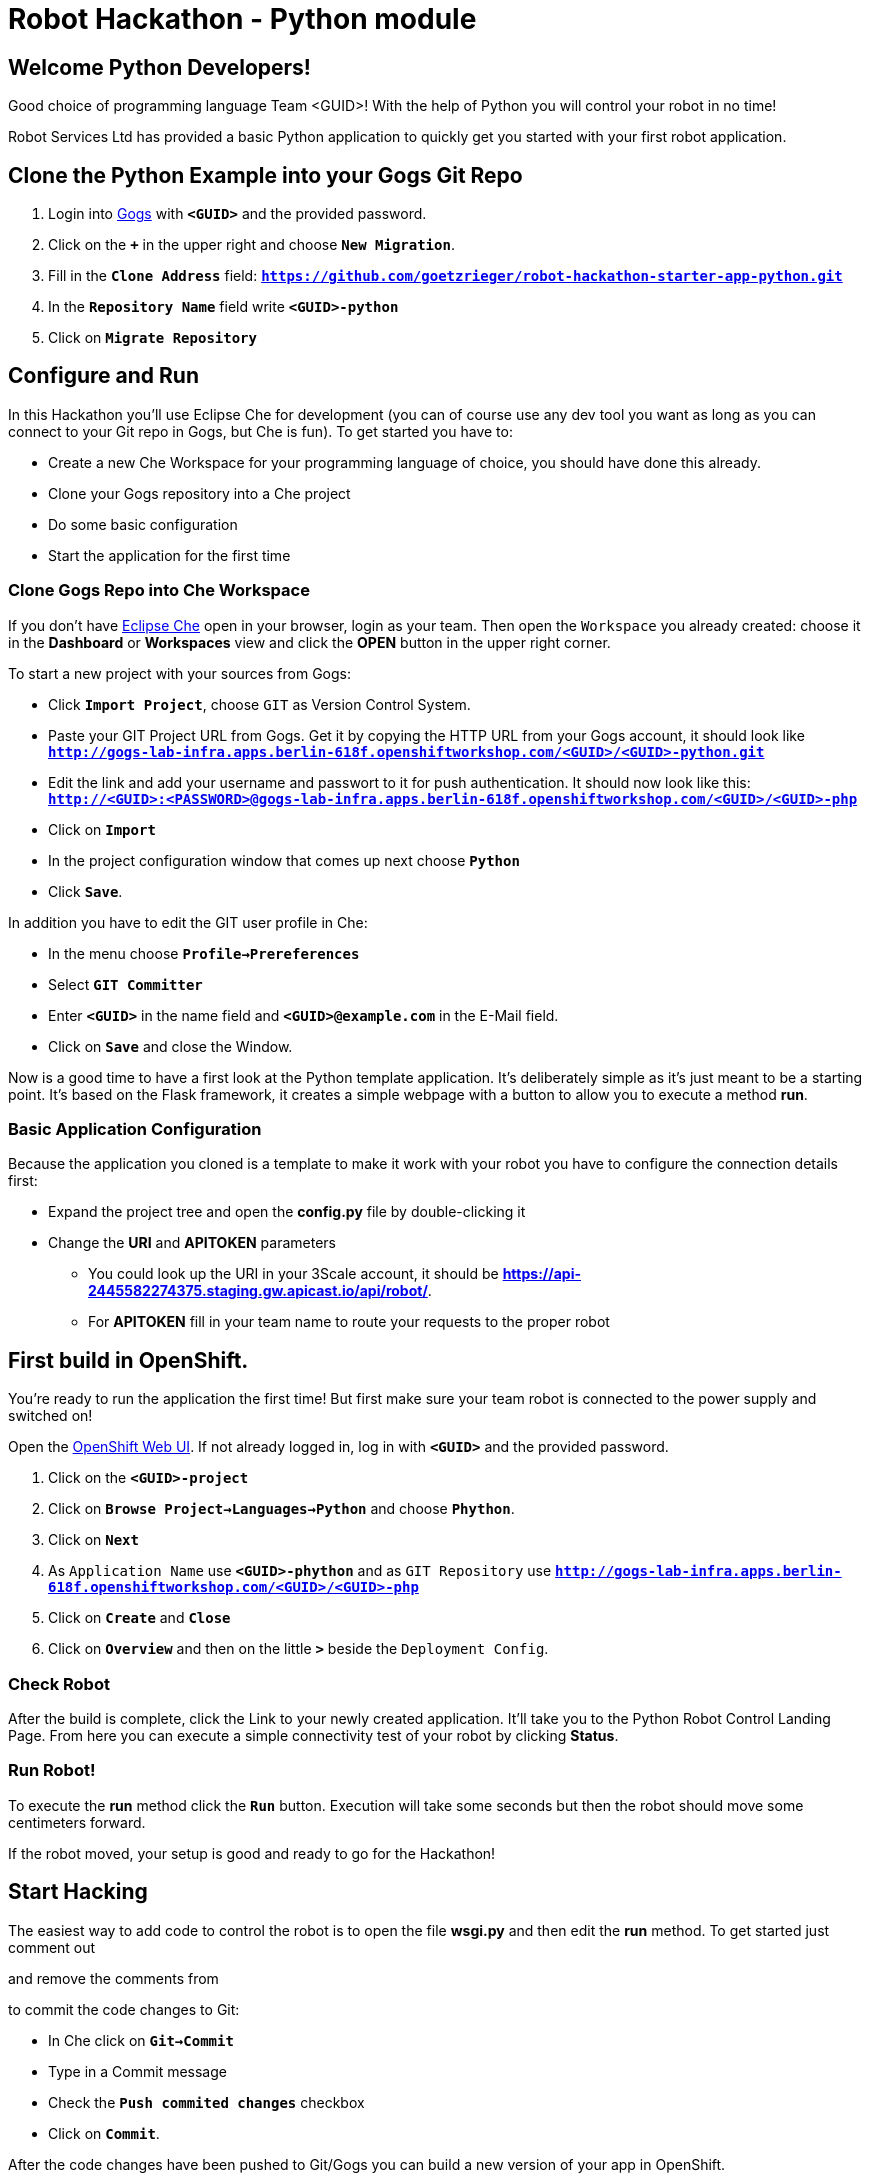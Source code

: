 = Robot Hackathon - Python module

== Welcome Python Developers!

Good choice of programming language Team <GUID>! With the help of Python you will control your robot in no time!

Robot Services Ltd has provided a basic Python application to 
quickly get you started with your first robot application.

== Clone the Python Example into your Gogs Git Repo

. Login into http://gogs-lab-infra.apps.berlin-618f.openshiftworkshop.com[Gogs^] with `*<GUID>*` and the provided password.
. Click on the `*+*` in the upper right and choose `*New Migration*`.
. Fill in the `*Clone Address*` field: `*https://github.com/goetzrieger/robot-hackathon-starter-app-python.git*`
. In the `*Repository Name*` field write `*<GUID>-python*`
. Click on `*Migrate Repository*`

== Configure and Run

In this Hackathon you'll use Eclipse Che for development (you can of course use any dev tool you want as long as you can connect to your Git repo in Gogs, but Che is fun). To get started you have to:

* Create a new Che Workspace for your programming language of choice, you should have done this already. 
* Clone your Gogs repository into a Che project
* Do some basic configuration 
* Start the application for the first time

=== Clone Gogs Repo into Che Workspace

If you don't have http://che-lab-infra.apps.berlin-618f.openshiftworkshop.com/[Eclipse Che^] open in your browser, login as your team. Then open the `Workspace` you already created: choose it in the *Dashboard* or *Workspaces* view and click the *OPEN* button in the upper right corner. 

To start a new project with your sources from Gogs:

* Click `*Import Project*`, choose `GIT` as Version Control System.
* Paste your GIT Project URL from Gogs. Get it by copying the HTTP URL from your Gogs account, it should look like `*http://gogs-lab-infra.apps.berlin-618f.openshiftworkshop.com/<GUID>/<GUID>-python.git`*
* Edit the link and add your username and passwort to it for push authentication. It should now look like this: `*http://<GUID>:<PASSWORD>@gogs-lab-infra.apps.berlin-618f.openshiftworkshop.com/<GUID>/<GUID>-php*`
* Click on `*Import*`
* In the project configuration window that comes up next choose `*Python*`
* Click `*Save*`.

In addition you have to edit the GIT user profile in Che: 

* In the menu choose `*Profile->Prereferences*`
* Select `*GIT Committer*`
* Enter `*<GUID>*` in the name field and `*<GUID>@example.com*` in the E-Mail field. 
* Click on `*Save*` and close the Window.

Now is a good time to have a first look at the Python template application. It's deliberately simple as it's just meant to be a starting point. It's based on the Flask framework, it creates a simple webpage with a button to allow you to execute a method *run*. 

=== Basic Application Configuration

Because the application you cloned is a template to make it work with your robot you have to configure the connection details first:

* Expand the project tree and open the *config.py* file by double-clicking it
* Change the *URI* and *APITOKEN* parameters
** You could look up the URI in your 3Scale account, it should be *https://api-2445582274375.staging.gw.apicast.io/api/robot/*.
** For *APITOKEN* fill in your team name to route your requests to the proper robot

== First build in OpenShift.

You're ready to run the application the first time! But first make sure your team robot is connected to the power supply and switched on!

Open the https://master.berlin-618f.openshiftworkshop.com/console[OpenShift Web UI^]. If not already logged in, log in with `*<GUID>*` and the provided password.

. Click on the `*<GUID>-project*`
. Click on `*Browse Project->Languages->Python*` and choose `*Phython*`.
. Click on `*Next*`
. As `Application Name` use `*<GUID>-phython*` and as `GIT Repository` use `*http://gogs-lab-infra.apps.berlin-618f.openshiftworkshop.com/<GUID>/<GUID>-php*`
. Click on `*Create*` and `*Close*`
. Click on `*Overview*` and then on the little `*>*` beside the `Deployment Config`.

=== Check Robot

After the build is complete, click the Link to your newly created application. It'll take you to the Python Robot Control Landing Page. From here you can execute a simple connectivity test of your robot by clicking *Status*.

=== Run Robot!

To execute the *run* method click the `*Run*` button. Execution will take some seconds but then the robot should move some centimeters forward.

If the robot moved, your setup is good and ready to go for the Hackathon!

== Start Hacking

The easiest way to add code to control the robot is to open the file *wsgi.py* and then edit the *run* method. To get started just comment out 

and remove the comments from

to commit the code changes to Git:

* In Che click on `*Git->Commit*`
* Type in a Commit message
* Check the `*Push commited changes*` checkbox
* Click on `*Commit*`.

After the code changes have been pushed to Git/Gogs you can build a new version of your app in OpenShift.

== Training Missions

Here are some training missions to get you started.

*Task:* Make your robot drive in a square with approx 20cm edge length

*Hints:*

* Plan what your robot should do, check the space for the square.
* Look up the robot API calls you might need in 3Scale
* Add code in the *run* method and commit/push it with Eclipse Che
* Keep in mind that motors ans sensors of the robot are not 100 % precise, so you may need to compensate in your code
* Deploy to OpenShift
* Test your code by running it from the control page

WARNING: Solution Below!
----
mmm
----
